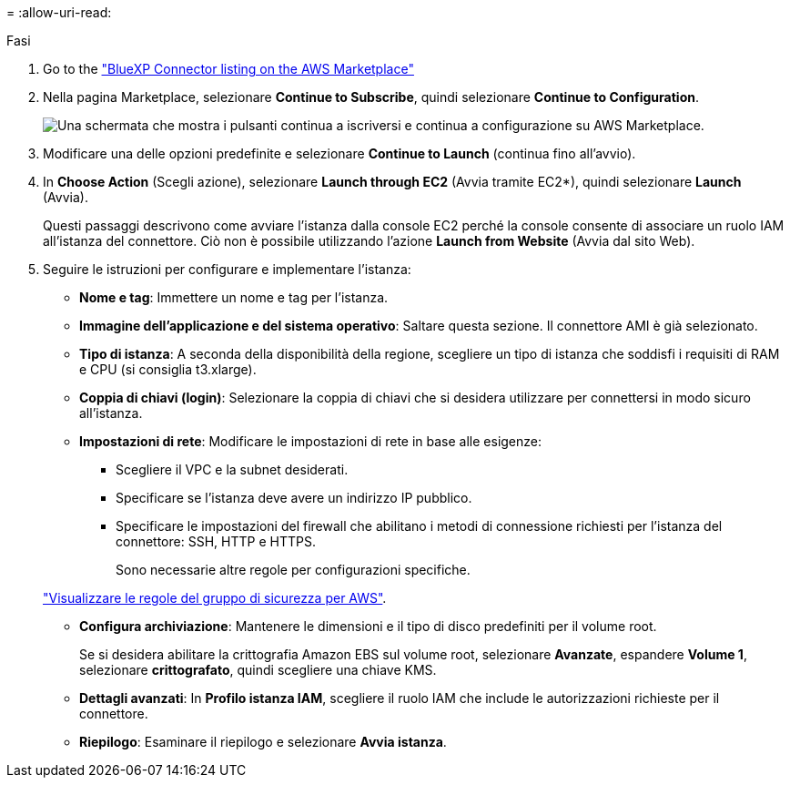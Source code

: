 = 
:allow-uri-read: 


.Fasi
. Go to the https://aws.amazon.com/marketplace/pp/prodview-jbay5iyfmu6ui["BlueXP Connector listing on the AWS Marketplace"^]
. Nella pagina Marketplace, selezionare *Continue to Subscribe*, quindi selezionare *Continue to Configuration*.
+
image:screenshot-subscribe-aws.png["Una schermata che mostra i pulsanti continua a iscriversi e continua a configurazione su AWS Marketplace."]

. Modificare una delle opzioni predefinite e selezionare *Continue to Launch* (continua fino all'avvio).
. In *Choose Action* (Scegli azione), selezionare *Launch through EC2* (Avvia tramite EC2*), quindi selezionare *Launch* (Avvia).
+
Questi passaggi descrivono come avviare l'istanza dalla console EC2 perché la console consente di associare un ruolo IAM all'istanza del connettore. Ciò non è possibile utilizzando l'azione *Launch from Website* (Avvia dal sito Web).

. Seguire le istruzioni per configurare e implementare l'istanza:
+
** *Nome e tag*: Immettere un nome e tag per l'istanza.
** *Immagine dell'applicazione e del sistema operativo*: Saltare questa sezione. Il connettore AMI è già selezionato.
** *Tipo di istanza*: A seconda della disponibilità della regione, scegliere un tipo di istanza che soddisfi i requisiti di RAM e CPU (si consiglia t3.xlarge).
** *Coppia di chiavi (login)*: Selezionare la coppia di chiavi che si desidera utilizzare per connettersi in modo sicuro all'istanza.
** *Impostazioni di rete*: Modificare le impostazioni di rete in base alle esigenze:
+
*** Scegliere il VPC e la subnet desiderati.
*** Specificare se l'istanza deve avere un indirizzo IP pubblico.
*** Specificare le impostazioni del firewall che abilitano i metodi di connessione richiesti per l'istanza del connettore: SSH, HTTP e HTTPS.
+
Sono necessarie altre regole per configurazioni specifiche.

+
link:reference-ports-aws.html["Visualizzare le regole del gruppo di sicurezza per AWS"].



** *Configura archiviazione*: Mantenere le dimensioni e il tipo di disco predefiniti per il volume root.
+
Se si desidera abilitare la crittografia Amazon EBS sul volume root, selezionare *Avanzate*, espandere *Volume 1*, selezionare *crittografato*, quindi scegliere una chiave KMS.

** *Dettagli avanzati*: In *Profilo istanza IAM*, scegliere il ruolo IAM che include le autorizzazioni richieste per il connettore.
** *Riepilogo*: Esaminare il riepilogo e selezionare *Avvia istanza*.



